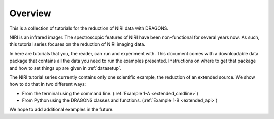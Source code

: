 .. overview.rst

.. _overview:

********
Overview
********

This is a collection of tutorials for the reduction of NIRI data with DRAGONS.

NIRI is an infrared imager.  The spectroscopic features of NIRI have been
non-functional for several years now.  As such, this tutorial series focuses
on the reduction of NIRI imaging data.

In here are tutorials that you, the reader, can run and experiment with.  This
document comes with a downloadable data package that contains all the data
you need to run the examples presented.  Instructions on where to get that
package and how to set things up are given in :ref:`datasetup`.

The NIRI tutorial series currently contains only one scientific example, the
reduction of an extended source.  We show how to do that in two different ways:

* From the terminal using the command line. (:ref:`Example 1-A <extended_cmdline>`)
* From Python using the DRAGONS classes and functions. (:ref:`Example 1-B <extended_api>`)

We hope to add additional examples in the future.

